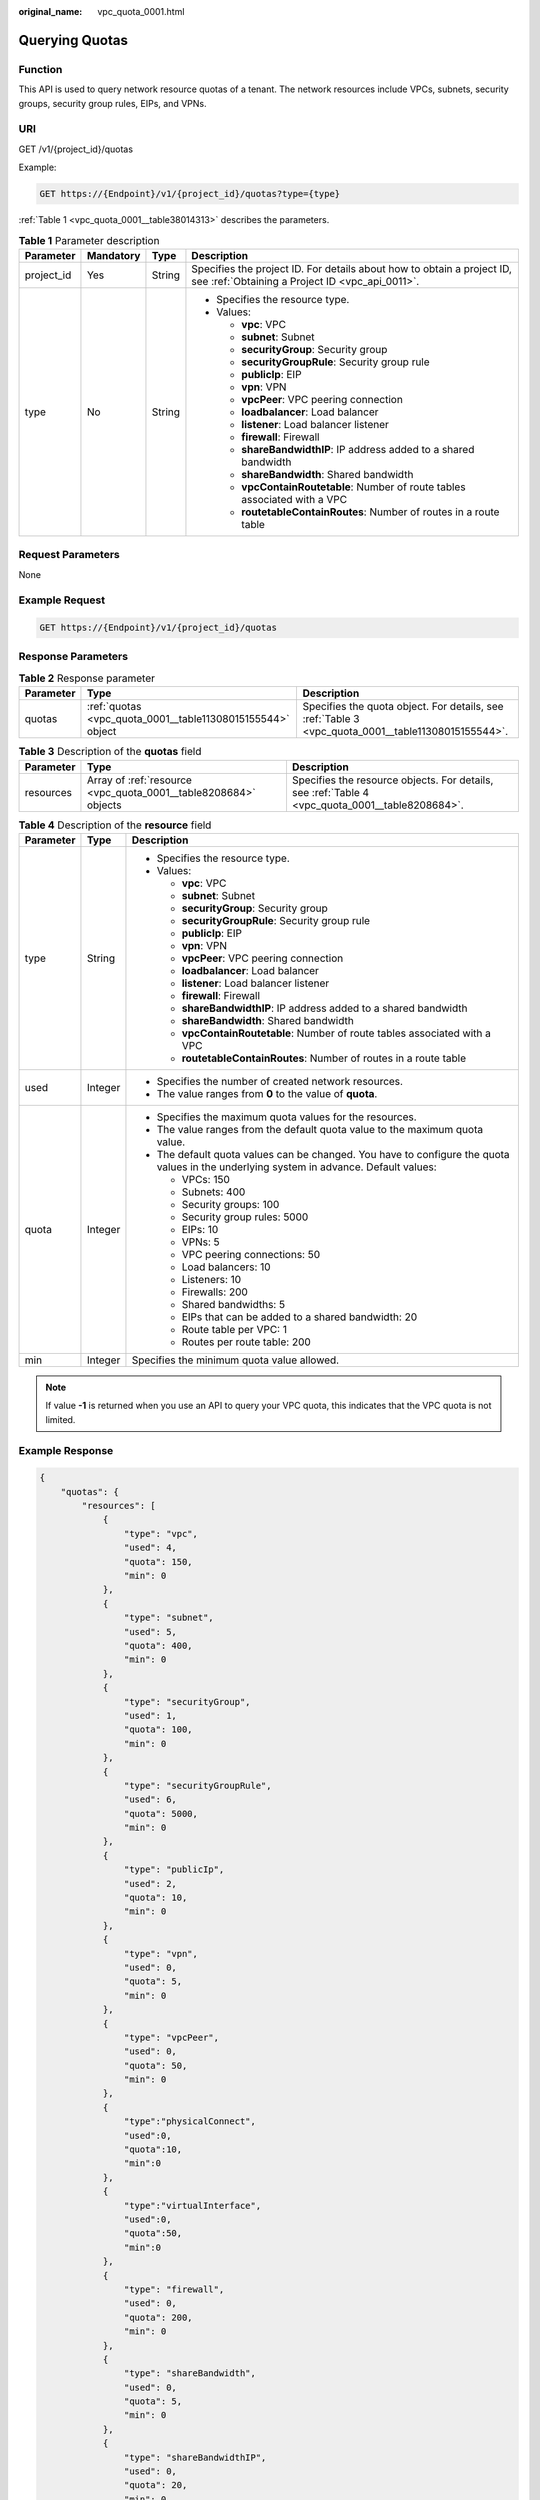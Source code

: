 :original_name: vpc_quota_0001.html

.. _vpc_quota_0001:

Querying Quotas
===============

Function
--------

This API is used to query network resource quotas of a tenant. The network resources include VPCs, subnets, security groups, security group rules, EIPs, and VPNs.

URI
---

GET /v1/{project_id}/quotas

Example:

.. code-block:: text

   GET https://{Endpoint}/v1/{project_id}/quotas?type={type}

:ref:`Table 1 <vpc_quota_0001__table38014313>` describes the parameters.

.. _vpc_quota_0001__table38014313:

.. table:: **Table 1** Parameter description

   +-----------------+-----------------+-----------------+---------------------------------------------------------------------------------------------------------------------------+
   | Parameter       | Mandatory       | Type            | Description                                                                                                               |
   +=================+=================+=================+===========================================================================================================================+
   | project_id      | Yes             | String          | Specifies the project ID. For details about how to obtain a project ID, see :ref:`Obtaining a Project ID <vpc_api_0011>`. |
   +-----------------+-----------------+-----------------+---------------------------------------------------------------------------------------------------------------------------+
   | type            | No              | String          | -  Specifies the resource type.                                                                                           |
   |                 |                 |                 | -  Values:                                                                                                                |
   |                 |                 |                 |                                                                                                                           |
   |                 |                 |                 |    -  **vpc**: VPC                                                                                                        |
   |                 |                 |                 |    -  **subnet**: Subnet                                                                                                  |
   |                 |                 |                 |    -  **securityGroup**: Security group                                                                                   |
   |                 |                 |                 |    -  **securityGroupRule**: Security group rule                                                                          |
   |                 |                 |                 |    -  **publicIp**: EIP                                                                                                   |
   |                 |                 |                 |    -  **vpn**: VPN                                                                                                        |
   |                 |                 |                 |    -  **vpcPeer**: VPC peering connection                                                                                 |
   |                 |                 |                 |    -  **loadbalancer**: Load balancer                                                                                     |
   |                 |                 |                 |    -  **listener**: Load balancer listener                                                                                |
   |                 |                 |                 |    -  **firewall**: Firewall                                                                                              |
   |                 |                 |                 |    -  **shareBandwidthIP**: IP address added to a shared bandwidth                                                        |
   |                 |                 |                 |    -  **shareBandwidth**: Shared bandwidth                                                                                |
   |                 |                 |                 |    -  **vpcContainRoutetable**: Number of route tables associated with a VPC                                              |
   |                 |                 |                 |    -  **routetableContainRoutes**: Number of routes in a route table                                                      |
   +-----------------+-----------------+-----------------+---------------------------------------------------------------------------------------------------------------------------+

Request Parameters
------------------

None

Example Request
---------------

.. code-block:: text

   GET https://{Endpoint}/v1/{project_id}/quotas

Response Parameters
-------------------

.. table:: **Table 2** Response parameter

   +-----------+------------------------------------------------------------+----------------------------------------------------------------------------------------------------+
   | Parameter | Type                                                       | Description                                                                                        |
   +===========+============================================================+====================================================================================================+
   | quotas    | :ref:`quotas <vpc_quota_0001__table11308015155544>` object | Specifies the quota object. For details, see :ref:`Table 3 <vpc_quota_0001__table11308015155544>`. |
   +-----------+------------------------------------------------------------+----------------------------------------------------------------------------------------------------+

.. _vpc_quota_0001__table11308015155544:

.. table:: **Table 3** Description of the **quotas** field

   +-----------+-----------------------------------------------------------------+-------------------------------------------------------------------------------------------------+
   | Parameter | Type                                                            | Description                                                                                     |
   +===========+=================================================================+=================================================================================================+
   | resources | Array of :ref:`resource <vpc_quota_0001__table8208684>` objects | Specifies the resource objects. For details, see :ref:`Table 4 <vpc_quota_0001__table8208684>`. |
   +-----------+-----------------------------------------------------------------+-------------------------------------------------------------------------------------------------+

.. _vpc_quota_0001__table8208684:

.. table:: **Table 4** Description of the **resource** field

   +-----------------------+-----------------------+-----------------------------------------------------------------------------------------------------------------------------------------+
   | Parameter             | Type                  | Description                                                                                                                             |
   +=======================+=======================+=========================================================================================================================================+
   | type                  | String                | -  Specifies the resource type.                                                                                                         |
   |                       |                       | -  Values:                                                                                                                              |
   |                       |                       |                                                                                                                                         |
   |                       |                       |    -  **vpc**: VPC                                                                                                                      |
   |                       |                       |    -  **subnet**: Subnet                                                                                                                |
   |                       |                       |    -  **securityGroup**: Security group                                                                                                 |
   |                       |                       |    -  **securityGroupRule**: Security group rule                                                                                        |
   |                       |                       |    -  **publicIp**: EIP                                                                                                                 |
   |                       |                       |    -  **vpn**: VPN                                                                                                                      |
   |                       |                       |    -  **vpcPeer**: VPC peering connection                                                                                               |
   |                       |                       |    -  **loadbalancer**: Load balancer                                                                                                   |
   |                       |                       |    -  **listener**: Load balancer listener                                                                                              |
   |                       |                       |    -  **firewall**: Firewall                                                                                                            |
   |                       |                       |    -  **shareBandwidthIP**: IP address added to a shared bandwidth                                                                      |
   |                       |                       |    -  **shareBandwidth**: Shared bandwidth                                                                                              |
   |                       |                       |    -  **vpcContainRoutetable**: Number of route tables associated with a VPC                                                            |
   |                       |                       |    -  **routetableContainRoutes**: Number of routes in a route table                                                                    |
   +-----------------------+-----------------------+-----------------------------------------------------------------------------------------------------------------------------------------+
   | used                  | Integer               | -  Specifies the number of created network resources.                                                                                   |
   |                       |                       | -  The value ranges from **0** to the value of **quota**.                                                                               |
   +-----------------------+-----------------------+-----------------------------------------------------------------------------------------------------------------------------------------+
   | quota                 | Integer               | -  Specifies the maximum quota values for the resources.                                                                                |
   |                       |                       | -  The value ranges from the default quota value to the maximum quota value.                                                            |
   |                       |                       | -  The default quota values can be changed. You have to configure the quota values in the underlying system in advance. Default values: |
   |                       |                       |                                                                                                                                         |
   |                       |                       |    -  VPCs: 150                                                                                                                         |
   |                       |                       |    -  Subnets: 400                                                                                                                      |
   |                       |                       |    -  Security groups: 100                                                                                                              |
   |                       |                       |    -  Security group rules: 5000                                                                                                        |
   |                       |                       |    -  EIPs: 10                                                                                                                          |
   |                       |                       |    -  VPNs: 5                                                                                                                           |
   |                       |                       |    -  VPC peering connections: 50                                                                                                       |
   |                       |                       |    -  Load balancers: 10                                                                                                                |
   |                       |                       |    -  Listeners: 10                                                                                                                     |
   |                       |                       |    -  Firewalls: 200                                                                                                                    |
   |                       |                       |    -  Shared bandwidths: 5                                                                                                              |
   |                       |                       |    -  EIPs that can be added to a shared bandwidth: 20                                                                                  |
   |                       |                       |    -  Route table per VPC: 1                                                                                                            |
   |                       |                       |    -  Routes per route table: 200                                                                                                       |
   +-----------------------+-----------------------+-----------------------------------------------------------------------------------------------------------------------------------------+
   | min                   | Integer               | Specifies the minimum quota value allowed.                                                                                              |
   +-----------------------+-----------------------+-----------------------------------------------------------------------------------------------------------------------------------------+

.. note::

   If value **-1** is returned when you use an API to query your VPC quota, this indicates that the VPC quota is not limited.

Example Response
----------------

.. code-block::

   {
       "quotas": {
           "resources": [
               {
                   "type": "vpc",
                   "used": 4,
                   "quota": 150,
                   "min": 0
               },
               {
                   "type": "subnet",
                   "used": 5,
                   "quota": 400,
                   "min": 0
               },
               {
                   "type": "securityGroup",
                   "used": 1,
                   "quota": 100,
                   "min": 0
               },
               {
                   "type": "securityGroupRule",
                   "used": 6,
                   "quota": 5000,
                   "min": 0
               },
               {
                   "type": "publicIp",
                   "used": 2,
                   "quota": 10,
                   "min": 0
               },
               {
                   "type": "vpn",
                   "used": 0,
                   "quota": 5,
                   "min": 0
               },
               {
                   "type": "vpcPeer",
                   "used": 0,
                   "quota": 50,
                   "min": 0
               },
               {
                   "type":"physicalConnect",
                   "used":0,
                   "quota":10,
                   "min":0
               },
               {
                   "type":"virtualInterface",
                   "used":0,
                   "quota":50,
                   "min":0
               },
               {
                   "type": "firewall",
                   "used": 0,
                   "quota": 200,
                   "min": 0
               },
               {
                   "type": "shareBandwidth",
                   "used": 0,
                   "quota": 5,
                   "min": 0
               },
               {
                   "type": "shareBandwidthIP",
                   "used": 0,
                   "quota": 20,
                   "min": 0
               },
               {
                   "type": "loadbalancer",
                   "used": 0,
                   "quota": 10,
                   "min": 0
               },
               {
                   "type": "listener",
                   "used": 0,
                   "quota": 10,
                   "min": 0
               },
               {
                   "type": "flow_log",
                   "used": 0,
                   "quota": 10,
                   "min": 0
               },
               {
                   "type": "vpcContainRoutetable",
                   "used": 0,
                   "quota": 1,
                   "min": 0
               },
               {
                   "type": "routetableContainRoutes",
                   "used": 0,
                   "quota": 200,
                   "min": 0
               }
           ]
       }
   }

Status Code
-----------

See :ref:`Status Codes <vpc_api_0002>`.

Error Code
----------

See :ref:`Error Codes <vpc_api_0003>`.
